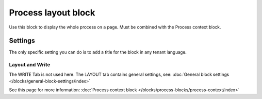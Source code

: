 Process layout block
================================================

Use this block to display the whole process on a page. Must be combined with the Process context block.

Settings
************
The only specific setting you can do is to add a title for the block in any tenant language.

.. image:: process-layout-block.png

Layout and Write
----------------------
The WRITE Tab is not used here. The LAYOUT tab contains general settings, see: :doc:`General block settings </blocks/general-block-settings/index>`

See this page for more information: :doc:`Process context block </blocks/process-blocks/process-context/index>`

